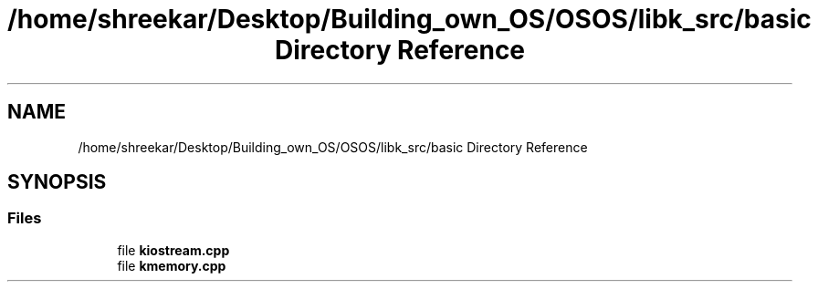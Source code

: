 .TH "/home/shreekar/Desktop/Building_own_OS/OSOS/libk_src/basic Directory Reference" 3 "Fri Oct 24 2025 10:32:01" "OSOS - Documentation" \" -*- nroff -*-
.ad l
.nh
.SH NAME
/home/shreekar/Desktop/Building_own_OS/OSOS/libk_src/basic Directory Reference
.SH SYNOPSIS
.br
.PP
.SS "Files"

.in +1c
.ti -1c
.RI "file \fBkiostream\&.cpp\fP"
.br
.ti -1c
.RI "file \fBkmemory\&.cpp\fP"
.br
.in -1c
